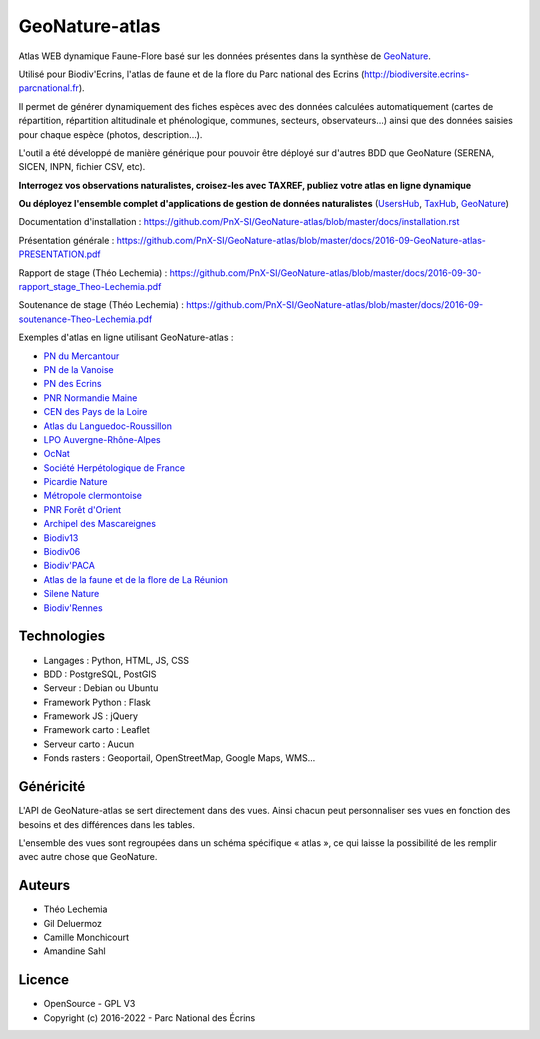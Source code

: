 GeoNature-atlas
===============

.. image :: docs/images/geonature-atlas-screenshot.jpg

Atlas WEB dynamique Faune-Flore basé sur les données présentes dans la synthèse de `GeoNature <http://geonature.fr>`_.

Utilisé pour Biodiv'Ecrins, l'atlas de faune et de la flore du Parc national des Ecrins (http://biodiversite.ecrins-parcnational.fr).

Il permet de générer dynamiquement des fiches espèces avec des données calculées automatiquement (cartes de répartition, répartition altitudinale et phénologique, communes, secteurs, observateurs...) ainsi que des données saisies pour chaque espèce (photos, description...). 

L'outil a été développé de manière générique pour pouvoir être déployé sur d'autres BDD que GeoNature (SERENA, SICEN, INPN, fichier CSV, etc).

**Interrogez vos observations naturalistes, croisez-les avec TAXREF, publiez votre atlas en ligne dynamique**

.. image :: docs/images/geonature-atlas-schema-01.jpg

**Ou déployez l'ensemble complet d'applications de gestion de données naturalistes** (`UsersHub <https://github.com/PnX-SI/UsersHub>`_, `TaxHub <https://github.com/PnX-SI/TaxHub>`_, `GeoNature <https://github.com/PnX-SI/GeoNature>`_)

.. image :: docs/images/geonature-atlas-schema-02.jpg

Documentation d'installation : https://github.com/PnX-SI/GeoNature-atlas/blob/master/docs/installation.rst

Présentation générale : https://github.com/PnX-SI/GeoNature-atlas/blob/master/docs/2016-09-GeoNature-atlas-PRESENTATION.pdf

Rapport de stage (Théo Lechemia) : https://github.com/PnX-SI/GeoNature-atlas/blob/master/docs/2016-09-30-rapport_stage_Theo-Lechemia.pdf

Soutenance de stage (Théo Lechemia) : https://github.com/PnX-SI/GeoNature-atlas/blob/master/docs/2016-09-soutenance-Theo-Lechemia.pdf

Exemples d'atlas en ligne utilisant GeoNature-atlas :

- `PN du Mercantour <http://biodiversite.mercantour-parcnational.fr>`_
- `PN de la Vanoise <http://biodiversite.vanoise-parcnational.fr>`_
- `PN des Ecrins <http://biodiversite.ecrins-parcnational.fr>`_ 
- `PNR Normandie Maine <https://biodiversite.parc-naturel-normandie-maine.fr>`_
- `CEN des Pays de la Loire <http://www.biodiv-paysdelaloire.fr>`_
- `Atlas du Languedoc-Roussillon <https://atlas.libellules-et-papillons-lr.org>`_
- `LPO Auvergne-Rhône-Alpes <https://carto.fauneauvergnerhonealpes.org>`_
- `OcNat <https://biodiv-occitanie.fr>`_
- `Société Herpétologique de France <https://atlas.lashf.org>`_
- `Picardie Nature <https://clicnat.fr>`_
- `Métropole clermontoise <https://atlas.cbiodiv.org>`_
- `PNR Forêt d'Orient <https://biodiversite.pnr-foret-orient.fr>`_
- `Archipel des Mascareignes <https://obs.maeoproject.org>`_
- `Biodiv13 <https://hop-levivant.fr>`_
- `Biodiv06 <https://www.biodiv06-lpo.org>`_
- `Biodiv'PACA <https://www.biodivpaca-lpo.org>`_
- `Atlas de la faune et de la flore de La Réunion <http://atlas.borbonica.re>`_
- `Silene Nature <https://nature.silene.eu>`_
- `Biodiv'Rennes <https://abc-biodivrennes.fr/atlas>`_

Technologies
------------

- Langages : Python, HTML, JS, CSS
- BDD : PostgreSQL, PostGIS
- Serveur : Debian ou Ubuntu
- Framework Python : Flask
- Framework JS : jQuery
- Framework carto : Leaflet
- Serveur carto : Aucun
- Fonds rasters : Geoportail, OpenStreetMap, Google Maps, WMS...

Généricité
----------

L'API de GeoNature-atlas se sert directement dans des vues. Ainsi chacun peut personnaliser ses vues en fonction des besoins et des différences dans les tables. 

L'ensemble des vues sont regroupées dans un schéma spécifique « atlas », ce qui laisse la possibilité de les remplir avec autre chose que GeoNature.

Auteurs
-------

- Théo Lechemia
- Gil Deluermoz
- Camille Monchicourt
- Amandine Sahl

Licence
-------

* OpenSource - GPL V3
* Copyright (c) 2016-2022 - Parc National des Écrins

.. image:: http://geonature.fr/img/logo-pne.jpg
    :target: http://www.ecrins-parcnational.fr
